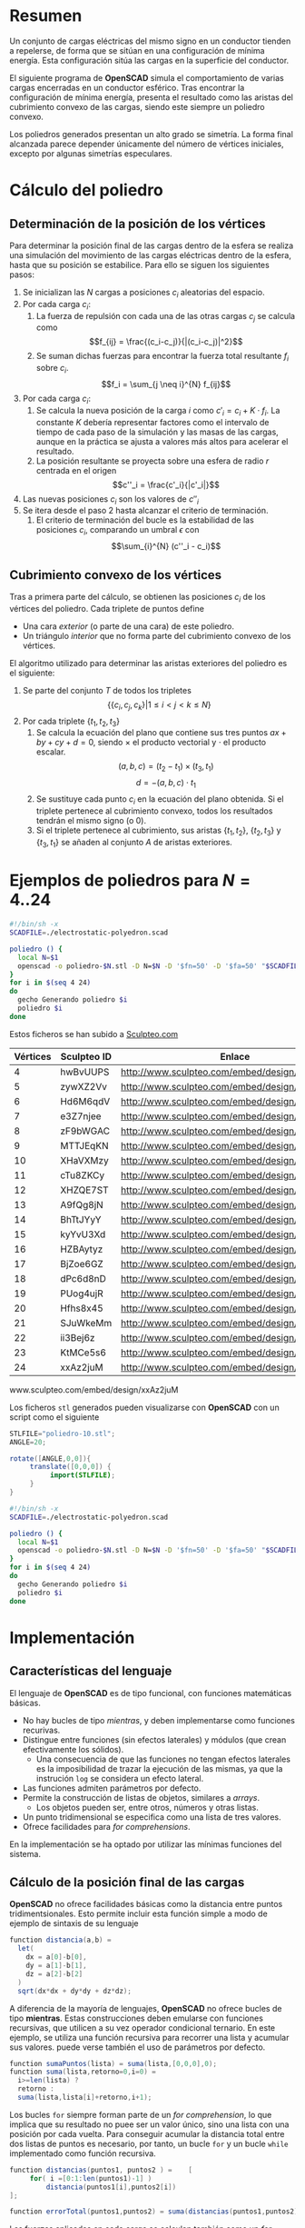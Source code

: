 #+org_title: Poliedros basados en configuraciones de mínima energía entre vértices
#+latex_header: \usepackage[margin=2cm]{geometry}
#+latex_header: \usepackage{amsmath}
#+latex_header: \usepackage{xcolor}
#+latex_header: \usepackage[spanish]{babel}
#+latex_header_extra: \usepackage{listings}
#+latex_header_extra: \lstset{frame=single,columns=fixed,basicstyle=\small\ttfamily,breaklines=true,postbreak=\raisebox{0ex}[0ex][0ex]{\ensuremath{\color{red}\hookrightarrow\space}}}
#+author: Álvaro González Sotillo




* Resumen
Un conjunto de cargas eléctricas del mismo signo en un conductor tienden a repelerse, de forma que se sitúan en una configuración de mínima energía. Esta configuración sitúa las cargas en la superficie del conductor.

El siguiente programa de *OpenSCAD* simula el comportamiento de varias cargas encerradas en un conductor esférico. Tras encontrar la configuración de mínima energía, presenta el resultado como las aristas del cubrimiento convexo de las cargas, siendo este siempre un  poliedro convexo.

Los poliedros generados presentan un alto grado se simetría. La forma final alcanzada parece depender únicamente del número de vértices iniciales, excepto por algunas simetrías especulares.

* Cálculo del poliedro

** Determinación de la posición de los vértices

Para determinar la posición final de las cargas dentro de la esfera se realiza una simulación del movimiento de las cargas eléctricas dentro de la esfera, hasta que su posición se estabilice. Para ello se siguen los siguientes pasos:
1. Se inicializan las $N$ cargas a posiciones $c_i$ aleatorias del espacio.
2. Por cada carga $c_i$:
   1. La fuerza de repulsión con cada una de las otras cargas $c_j$ se calcula como \[f_{ij} = \frac{(c_i-c_j)}{|(c_i-c_j)|^2}\]
   2. Se suman dichas fuerzas para encontrar la fuerza total resultante $f_i$ sobre $c_i$. \[f_i = \sum_{j \neq i}^{N} f_{ij}\]
3. Por cada carga $c_i$:
   1. Se calcula la nueva posición de la carga $i$ como $c'_i = c_i + K \cdot f_i$. La constante $K$ debería representar factores como el intervalo de tiempo de cada paso de la simulación y las masas de las cargas, aunque en la práctica se ajusta a valores más altos para acelerar el resultado.
   2. La posición resultante se proyecta sobre una esfera de radio $r$ centrada en el origen \[c''_i = \frac{c'_i}{|c'_i|}\]
4. Las nuevas posiciones $c_i$ son los valores de $c''_i$
5. Se itera desde el paso 2 hasta alcanzar el criterio de terminación.
   1. El criterio de terminación del bucle es la estabilidad de las posiciones $c_i$, comparando un umbral $\epsilon$ con $$\sum_{i}^{N} (c''_i - c_i)$$

** Cubrimiento convexo de los vértices
Tras a primera parte del cálculo, se obtienen las posiciones $c_i$ de los vértices del poliedro. Cada triplete de puntos define 
- Una cara /exterior/ (o parte de una cara) de este poliedro.
- Un triángulo /interior/ que no forma parte del cubrimiento convexo de los vértices.

El algoritmo utilizado para determinar las aristas exteriores del poliedro es el siguiente:
1. Se parte del conjunto $T$ de todos los tripletes \[ \{ \{c_i,c_j,c_k\} | 1 \leq i < j < k \leq N \}\]
2. Por cada triplete $\{t_1,t_2,t_3\}$
   1. Se calcula la ecuación del plano que contiene sus tres puntos $ax + by + cy + d = 0$, siendo $\times$ el producto vectorial y $\cdot$ el producto escalar. \[(a,b,c) = (t_2-t_1) \times (t_3, t_1)\]  \[d = -(a,b,c)\cdot t_1\]
   2. Se sustituye cada punto $c_i$ en la ecuación del plano obtenida. Si el triplete pertenece al cubrimiento convexo, todos los resultados tendrán el mismo signo (o $0$).
   3. Si el triplete pertenece al cubrimiento, sus aristas $\{t_1,t_2\}$, $\{t_2,t_3\}$ y $\{t_3,t_1\}$ se añaden al conjunto $A$ de aristas exteriores.  

      
* Ejemplos de poliedros para $N=4..24$

#+caption[LIstado]: Generación de los sólidos de ejemplo
#+begin_src sh
#!/bin/sh -x
SCADFILE=./electrostatic-polyedron.scad

poliedro () {
  local N=$1
  openscad -o poliedro-$N.stl -D N=$N -D '$fn=50' -D '$fa=50' "$SCADFILE"
}
for i in $(seq 4 24)
do
  gecho Generando poliedro $i
  poliedro $i
done
#+end_src

Estos ficheros se han subido a [[http://www.sculpteo.com][Sculpteo.com]]
| Vértices | Sculpteo ID | Enlace                                        | nada                 |
|----------+-------------+-----------------------------------------------+----------------------|
|        4 | hwBvUUPS    | http://www.sculpteo.com/embed/design/hwBvUUPS | [[file:poliedro-4.png]]  |
|        5 | zywXZ2Vv    | http://www.sculpteo.com/embed/design/zywXZ2Vv | [[file:poliedro-5.png]]  |
|        6 | Hd6M6qdV    | http://www.sculpteo.com/embed/design/Hd6M6qdV | [[file:poliedro-6.png]]  |
|        7 | e3Z7njee    | http://www.sculpteo.com/embed/design/e3Z7njee | [[file:poliedro-7.png]]  |
|        8 | zF9bWGAC    | http://www.sculpteo.com/embed/design/zF9bWGAC | [[file:poliedro-8.png]]  |
|        9 | MTTJEqKN    | http://www.sculpteo.com/embed/design/MTTJEqKN | [[file:poliedro-9.png]]  |
|       10 | XHaVXMzy    | http://www.sculpteo.com/embed/design/XHaVXMzy | [[file:poliedro-10.png]] |
|       11 | cTu8ZKCy    | http://www.sculpteo.com/embed/design/cTu8ZKCy | [[file:poliedro-11.png]] |
|       12 | XHZQE7ST    | http://www.sculpteo.com/embed/design/XHZQE7ST | [[file:poliedro-12.png]] |
|       13 | A9fQg8jN    | http://www.sculpteo.com/embed/design/A9fQg8jN | [[file:poliedro-13.png]] |
|       14 | BhTtJYyY    | http://www.sculpteo.com/embed/design/BhTtJYyY | [[file:poliedro-14.png]] |
|       15 | kyYvU3Xd    | http://www.sculpteo.com/embed/design/kyYvU3Xd | [[file:poliedro-15.png]] |
|       16 | HZBAytyz    | http://www.sculpteo.com/embed/design/HZBAytyz | [[file:poliedro-16.png]] |
|       17 | BjZoe6GZ    | http://www.sculpteo.com/embed/design/BjZoe6GZ | [[file:poliedro-17.png]] |
|       18 | dPc6d8nD    | http://www.sculpteo.com/embed/design/dPc6d8nD | [[file:poliedro-18.png]] |
|       19 | PUog4ujR    | http://www.sculpteo.com/embed/design/PUog4ujR | [[file:poliedro-19.png]] |
|       20 | Hfhs8x45    | http://www.sculpteo.com/embed/design/Hfhs8x45 | [[file:poliedro-20.png]] |
|       21 | SJuWkeMm    | http://www.sculpteo.com/embed/design/SJuWkeMm | [[file:poliedro-21.png]] |
|       22 | ii3Bej6z    | http://www.sculpteo.com/embed/design/ii3Bej6z | [[file:poliedro-22.png]] |
|       23 | KtMCe5s6    | http://www.sculpteo.com/embed/design/KtMCe5s6 | [[file:poliedro-23.png]] |
|       24 | xxAz2juM    | http://www.sculpteo.com/embed/design/xxAz2juM | [[file:poliedro-24.png]] |
#+tblfm: $3='(concat "http://www.sculpteo.com/embed/design/" $2);::$4='(concat "[[file:poliedro-" $1 ".png]]")

www.sculpteo.com/embed/design/xxAz2juM

Los ficheros =stl= generados pueden visualizarse con *OpenSCAD* con un script como el siguiente

#+caption[LIstado]: Generación de las imágenes de ejemplo
#+begin_src java
STLFILE="poliedro-10.stl";
ANGLE=20;

rotate([ANGLE,0,0]){
     translate([0,0,0]) {
          import(STLFILE);
     }
}
#+end_src


#+caption[LIstado]: Generación de las imágenes de ejemplo
#+begin_src sh
#!/bin/sh -x
SCADFILE=./electrostatic-polyedron.scad

poliedro () {
  local N=$1
  openscad -o poliedro-$N.stl -D N=$N -D '$fn=50' -D '$fa=50' "$SCADFILE"
}
for i in $(seq 4 24)
do
  gecho Generando poliedro $i
  poliedro $i
done
#+end_src














* Implementación
  
** Características del lenguaje

El lenguaje de *OpenSCAD* es de tipo funcional, con funciones matemáticas básicas. 
 - No hay bucles de tipo /mientras/, y deben implementarse como funciones recurivas.
 - Distingue entre funciones (sin efectos laterales) y módulos (que crean efectivamente los sólidos).
   - Una consecuencia de que las funciones no tengan efectos laterales es la imposibilidad de trazar la ejecución de las mismas, ya que la instrución =log= se considera un efecto lateral.
 - Las funciones admiten parámetros por defecto.
 - Permite la construcción de listas de objetos, similares a /arrays/.
   - Los objetos pueden ser, entre otros, números y otras listas.
 - Un punto tridimensional se especifica como una lista de tres valores.
 - Ofrece facilidades para /for comprehensions/.
 

En la implementación se ha optado por utilizar las mínimas funciones del sistema.

** Cálculo de la posición final de las cargas

*OpenSCAD* no ofrece facilidades básicas como la distancia entre puntos tridimentsionales. Esto permite incluir esta función simple a modo de ejemplo de sintaxis de su lenguaje

 #+caption[Listado]: Distancia entre puntos tridimensionales (sqrt es una función incluída en OpenSCAD)
 #+begin_src java
  function distancia(a,b) = 
    let(
      dx = a[0]-b[0],
      dy = a[1]-b[1],
      dz = a[2]-b[2]
    )
    sqrt(dx*dx + dy*dy + dz*dz);
 #+end_src

A diferencia de la mayoría de lenguajes, *OpenSCAD* no ofrece bucles de tipo *mientras*. Estas construcciones deben emularse con funciones recursivas, que utilicen a su vez operador condicional ternario. En este ejemplo, se utiliza una función recursiva para recorrer una lista y acumular sus valores. puede verse también el uso de parámetros por defecto.

 #+caption[Listado]: Distancia entre puntos tridimensionales
 #+begin_src java
  function sumaPuntos(lista) = suma(lista,[0,0,0],0);
  function suma(lista,retorno=0,i=0) = 
    i>=len(lista) ? 
    retorno : 
    suma(lista,lista[i]+retorno,i+1); 
 #+end_src




Los bucles =for= siempre forman parte de un /for comprehension/, lo que implica que su resultado no puee ser un valor único, sino una lista con una posición por cada vuelta. Para conseguir acumular la distancia total entre dos listas de puntos es necesario, por tanto, un bucle =for= y un bucle =while= implementado como función recursiva.

 #+caption[Listado]: Suma de distancias entre dos listas de puntos
 #+begin_src java
  function distancias(puntos1, puntos2 ) =    [
       for( i =[0:1:len(puntos1)-1] )
           distancia(puntos1[i],puntos2[i])
  ];

  function errorTotal(puntos1,puntos2) = suma(distancias(puntos1,puntos2));
 #+end_src

Las fuerzas aplicadas en cada carga se calculan también como un /for comprehension/.

 #+caption[Listado]: Cálclo de las fuerzas que actúan sobre una carga
 #+begin_src java
  function fuerzasParaPunto( p, puntos ) = [
   for( punto = puntos )
     let(
        d = distancia(p,punto)
     )
     if( punto != p )  
       (p - punto)/(d*d)
  ];

  function modulo(vector) = distancia(vector,[0,0,0]);
 #+end_src



Este listado muestra la funcion principal de cálculo de posición de cada carga. La función =nuevoPuntoParaInteracion= determina la nueva posición de un punto, y la función =iteracion= utiliza la anterior para calcular la nueva posición de todos los puntos.

 #+caption[Listado]: Cálculo de las nuevas posiciones de las cargas a partir de las actuales
 #+begin_src java
  function normaliza( p, radio ) = radio * p / modulo(p);
    
  function nuevoPuntoParaIteracion(p,puntos, radio=100) = 
     let(
        fuerzas = fuerzasParaPunto( p, puntos ),
        factorDeAmpliacion = radio*radio,
        fuerza = sumaPuntos(fuerzas)*factorDeAmpliacion,
        nuevoPunto = p + fuerza
     )
     normaliza(nuevoPunto,radio);

  function iteracion(puntos, radio=100) = [
     for( i = puntos) nuevoPuntoParaIteracion(i,puntos,radio)
  ];
 #+end_src

La función =iteraCalculoDePuntos= realiza un bucle =while= (nuevamente, en forma de función recursiva) hasta que la diferencia de posición entre un paso y el anterior es menor de un umbral. Por seguridad, se incluye también un límite en el número máximo de iteraciones.

 #+caption[Listado]: Bucle hasta no superar una diferencia mínima o un número máximo de iteraciones
 #+begin_src java
  function iteraCalculoDePuntos( puntos, radio=100, errorMaximo=0.01, contador=0, iteracionesMaximas=1000 ) =
    let( 
      siguientesPuntos = iteracion(puntos,radio), 
      error = errorTotal(siguientesPuntos, puntos)
    )
    error <= errorMaximo || contador >= iteracionesMaximas ? 
          siguientesPuntos : 
          iteraCalculoDePuntos(siguientesPuntos, radio, errorMaximo, contador+1,iteracionesMaximas);
 #+end_src

Tan solo resta comenzar con un número determinado de puntos aleatorios e iterarlos hasta conseguir llegar al equilibrio.

 #+caption[Listado]: Cálculo de los vértices de un poliedro
 #+begin_src java
  function puntoAleatorio() = rands(-1000,1000,3);

  function puntosAleatorios(n) = [for( i=[0:n-1] ) puntoAleatorio()];

  function verticesPoliedroElectrostatico(n) = iteraCalculoDePuntos(puntosAleatorios(n));
 #+end_src

** Cálculo del cubrimiento convexo

Comenzamos definiendo primitivas básicas para el trabajo con vectores: producto escalar y vectorial. El producto vectorial ya está implementado en *OpenSCAD* (función =cross=), pero se incluye aquí por completitud del algoritmo.

 #+caption[Listado]: Cálculo del producto escalar y vectorial
 #+begin_src java
  function productoEscalar(v1,v2) =
    suma( [ 
      for(i=[0:len(v1)-1]) v1[i]*v2[i] 
    ] );

  function productoVectorial(v1,v2) = [
      v1[1]*v2[2] - v1[2]*v2[1],
      - v1[0]*v2[2] + v1[2]*v2[0],
      v1[0]*v2[1] - v1[1]*v2[0]
  ];
#+end_src

Utilizando los productos, podemos definir la ecuación del plano que pasa por tres puntos, y una función que determina si un punto pertenece a un plano, o si queda a un lado o a otro del mismo.

 #+caption[Listado]: Determinación de la ecuación de un plano por tres ypuntos, y su aplicación a un punto
 #+begin_src java
  function ecuacionDePlanoPorTresPuntos(p1,p2,p3) =
    let(
      puntoEnElPlano = p1,
      vector1 = p2-p1,
      vector2 = p3-p1,
      normal = productoVectorial(vector1,vector2),
      d = -productoEscalar(puntoEnElPlano,normal)
    )
    [normal,d];

  function ecuacionDePlanoPorTresPuntosEnLista(lista) =
     ecuacionDePlanoPorTresPuntos(lista[0],lista[1],lista[2]);

  function sustituyeEcuacionPlano(ecuacion,punto) =
      productoEscalar(ecuacion[0],punto) + ecuacion[1];
#+end_src


Las siguientes funciones resumen el cálculo de aristas ocultas. Necesitan varias funciones de utilidad definidas posteriormente.

 #+caption[Listado]: Cálculo de aristas exteriores
 #+begin_src java
  function quitarAristasDuplicadas(aristas,ret=[],indice=0) = 
    indice >= len(aristas) ?
    ret : 
    (
        let( 
          a1 = aristas[indice],
          a2 = [a1[1],a1[0]]
        )
        contenidoEnLista(a1,ret) || contenidoEnLista(a2,ret) ?
        quitarAristasDuplicadas(aristas,ret,indice+1) :
        quitarAristasDuplicadas(aristas,agregarALista(ret,a1),indice+1)
    );
      
  function aristasExteriores(vertices) =
      let(
        n = len(vertices),
        indicesTriangulos = todosLosTripletesHasta(n)
      )
      aplanaUnNivel([
          for( indices = indicesTriangulos )
              if( todosLosPuntosAlMismoLado(indices,vertices) )
                  aristasDeTriangulo(indices)
      ]);      
    
  function todosLosPuntosAlMismoLado(triangulo,puntos,tolerancia=1) = 
     let(
        ecuacionPlano = ecuacionDePlanoPorTresPuntosEnLista(trianguloConIndicesDeVertices(triangulo,puntos)),
        lados = [
          for(punto=puntos)
              sustituyeEcuacionPlano(ecuacionPlano,punto)
        ],
        ladosNegados = [for(lado=lados) -lado]
     )
     todosMayoresOIgualesQue(lados,-tolerancia) ||
          todosMayoresOIgualesQue(ladosNegados,-tolerancia);

#+end_src

algoalgoalgoalgoalgoalgo  algoalgoalgoalgoalgoalgoalgoalgoalgoalgoalgoalgoa lgoalgoalgoalgoalgoalgoalgoalgoalgoalgoalgo algoalgoalgoalgoalgoalgoalgoalgoalgoalgoalgo algoalgoalgoalgoalgoalgoalgoalgoalgoalgoalgoalgoalgoalgoalgoalgoalgoa lgoalgoalgoalgoalgoalgoalgoalgo algoalgoalgoalgoalgoalgoa lgoalgoalgoalgoalgoalgoalgoalgoalgoalgoalgoalgoalgoalgoalgoalgo algoalgoalgoalgoalgo

 #+caption[Listado]: Funciones auxiliares para el cálculo de aristas exteriores
 #+begin_src java
  function todosMayoresOIgualesQue(valores,umbral) =
      let(
          comprobaciones = [
              for( v=valores )
                  v - umbral >= 0 ?
                  1 :
                  0
          ]
      )
      suma(comprobaciones) == len(valores);
            
            
    
  function todosLosTripletesHasta(n) = [
        for( i=[0:n-3] , j=[i+1:n-2] , k=[j+1:n-1] ) [i,j,k]
  ];
  
  function trianguloConIndicesDeVertices(indices,vertices) =
    [vertices[indices[0]], vertices[indices[1]], vertices[indices[2]]];
  
  function aristasDeTriangulo(triplete) = [
        [triplete[0],triplete[1]],
        [triplete[1],triplete[2]],
        [triplete[2],triplete[0]]
  ];    
  
  // SI UNA LISTA ES [[[a,b],[c,d]],[[e,f],[g,h]]] la deja en [[a,b],[c,d],[e,f],[g,h]]
  function aplanaUnNivel(lista) = [
        for( a = lista , b = a ) b
  ];
      
     
  function contenidoEnLista(v,lista,indice=0) =
    lista[indice] == v ? 
    true : (
      indice>=len(lista) ?
      false :
      contenidoEnLista(v,lista,indice+1)
    );
     
  function agregarALista(lista,valor) = [
        for(i=[0:len(lista)])
            i < len(lista) ? lista[i] : valor
  ];
#+end_src

*** Renderización del poliedros
Hasta el momento, sólo se ha realizado el cálculo de los vértices del poliedro, pero *OpenSCAD* no ha renderizado ninguna forma.

Para que *OpenSCAD* genere algún volumen hay que utilizar un =module= predefinido o uno propio construido a base de los ya existentes.

En este caso, cada arista se renderiza como un cilindro rematado por esferas.

 #+caption[Listado]: Generación de un poliedro
 #+begin_src java
  N = 20;      
  vertices = verticesPoliedroElectrostatico(N);
  aristas = aristasExteriores(vertices);
  aristasSinDuplicados = quitarAristasDuplicadas(aristas);

  module palo(a,b,r){
      hull(){
          translate(a) sphere(r);
          translate(b) sphere(r);
      }
  }

  module aristasAPalos(aristas,vertices,ancho=10){
      for( i=aristas )
          palo(vertices[i[0]],vertices[i[1]],ancho);
  }    

  aristasAPalos(aristasSinDuplicados,vertices,5);
#+end_src




